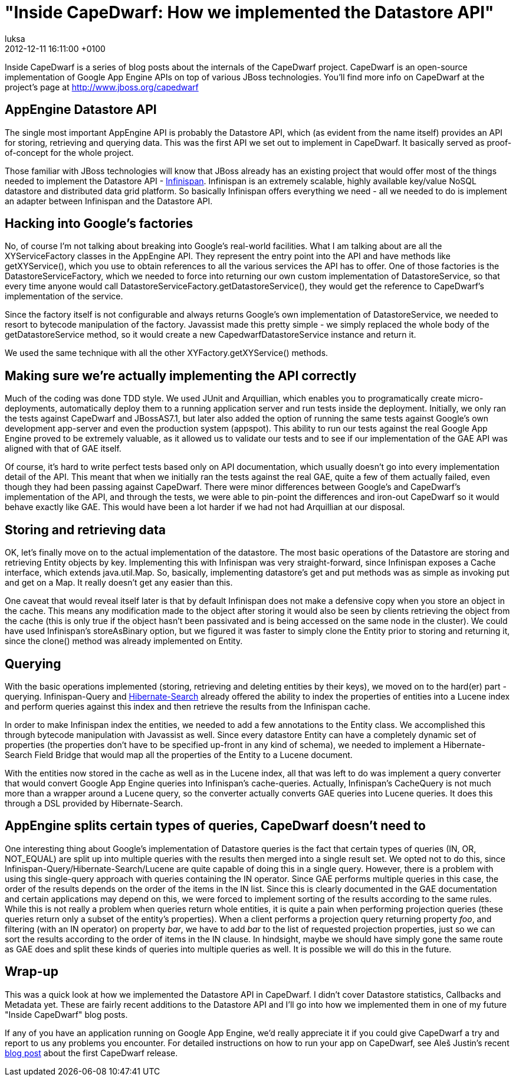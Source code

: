 = "Inside CapeDwarf: How we implemented the Datastore API"
luksa
2012-12-11
:revdate: 2012-12-11 16:11:00 +0100
:awestruct-tags: [blog, inside-capedwarf, datastore]
:awestruct-layout: blog
:source-highlighter: coderay


Inside CapeDwarf is a series of blog posts about the internals of the CapeDwarf project. CapeDwarf is an open-source implementation of Google App Engine APIs on top of various JBoss technologies. You'll find more info on CapeDwarf at the project's page at http://www.jboss.org/capedwarf


== AppEngine Datastore API

The single most important AppEngine API is probably the Datastore API, which (as evident from the name itself) provides an API for storing, retrieving and querying data. This was the first API we set out to implement in CapeDwarf. It basically served as proof-of-concept for the whole project.

Those familiar with JBoss technologies will know that JBoss already has an existing project that would offer most of the things needed to implement the Datastore API - http://www.jboss.org/infinispan[Infinispan]. Infinispan is an extremely scalable, highly available key/value NoSQL datastore and distributed data grid platform. So basically Infinispan offers everything we need - all we needed to do is implement an adapter between Infinispan and the Datastore API.


== Hacking into Google's factories

No, of course I'm not talking about breaking into Google's real-world facilities. What I am talking about are all the XYServiceFactory classes in the AppEngine API. They represent the entry point into the API and have methods like getXYService(), which you use to obtain references to all the various services the API has to offer. One of those factories is the DatastoreServiceFactory, which we needed to force into returning our own custom implementation of DatastoreService, so that every time anyone would call DatastoreServiceFactory.getDatastoreService(), they would get the reference to CapeDwarf's implementation of the service.

Since the factory itself is not configurable and always returns Google's own implementation of DatastoreService, we needed to resort to bytecode manipulation of the factory. Javassist made this pretty simple - we simply replaced the whole body of the getDatastoreService method, so it would create a new CapedwarfDatastoreService instance and return it.

We used the same technique with all the other XYFactory.getXYService() methods.


== Making sure we're actually implementing the API correctly

Much of the coding was done TDD style. We used JUnit and Arquillian, which enables you to programatically create micro-deployments, automatically deploy them to a running application server and run tests inside the deployment. Initially, we only ran the tests against CapeDwarf and JBossAS7.1, but later also added the option of running the same tests against Google's own development app-server and even the production system (appspot). This ability to run our tests against the real Google App Engine proved to be extremely valuable, as it allowed us to validate our tests and to see if our implementation of the GAE API was aligned with that of GAE itself.

Of course, it's hard to write perfect tests based only on API documentation, which usually doesn't go into every implementation detail of the API. This meant that when we initially ran the tests against the real GAE, quite a few of them actually failed, even though they had been passing against CapeDwarf. There were minor differences between Google's and CapeDwarf's implementation of the API, and through the tests, we were able to pin-point the differences and iron-out CapeDwarf so it would behave exactly like GAE. This would have been a lot harder if we had not had Arquillian at our disposal.


== Storing and retrieving data

OK, let's finally move on to the actual implementation of the datastore. The most basic operations of the Datastore are storing and retrieving Entity objects by key. Implementing this with Infinispan was very straight-forward, since Infinispan exposes a Cache interface, which extends java.util.Map. So, basically, implementing datastore's get and put methods was as simple as invoking put and get on a Map. It really doesn't get any easier than this.

One caveat that would reveal itself later is that by default Infinispan does not make a defensive copy when you store an object in the cache. This means any modification made to the object after storing it would also be seen by clients retrieving the object from the cache (this is only true if the object hasn't been passivated and is being accessed on the same node in the cluster). We could have used Infinispan's storeAsBinary option, but we figured it was faster to simply clone the Entity prior to storing and returning it, since the clone() method was already implemented on Entity.

== Querying

With the basic operations implemented (storing, retrieving and deleting entities by their keys), we moved on to the hard(er) part - querying. Infinispan-Query and http://www.hibernate.org/subprojects/search.html[Hibernate-Search] already offered the ability to index the properties of entities into a Lucene index and perform queries against this index and then retrieve the results from the Infinispan cache.

In order to make Infinispan index the entities, we needed to add a few annotations to the Entity class. We accomplished this through bytecode manipulation with Javassist as well. Since every datastore Entity can have a completely dynamic set of properties (the properties don't have to be specified up-front in any kind of schema), we needed to implement a Hibernate-Search Field Bridge that would map all the properties of the Entity to a Lucene document.

With the entities now stored in the cache as well as in the Lucene index, all that was left to do was implement a query converter that would convert Google App Engine queries into Infinispan's cache-queries. Actually, Infinispan's CacheQuery is not much more than a wrapper around a Lucene query, so the converter actually converts GAE queries into Lucene queries. It does this through a DSL provided by Hibernate-Search.

== AppEngine splits certain types of queries, CapeDwarf doesn't need to

One interesting thing about Google's implementation of Datastore queries is the fact that certain types of queries (IN, OR, NOT_EQUAL) are split up into multiple queries with the results then merged into a single result set. We opted not to do this, since Infinispan-Query/Hibernate-Search/Lucene are quite capable of doing this in a single query. However, there is a problem with using this single-query approach with queries containing the IN operator. Since GAE performs multiple queries in this case, the order of the results depends on the order of the items in the IN list. Since this is clearly documented in the GAE documentation and certain applications may depend on this, we were forced to implement sorting of the results according to the same rules. While this is not really a problem when queries return whole entities, it is quite a pain when performing projection queries (these queries return only a subset of the entity's properties). When a client performs a projection query returning property _foo_, and filtering (with an IN operator) on property _bar_, we have to add _bar_ to the list of requested projection properties, just so we can sort the results according to the order of items in the IN clause. In hindsight, maybe we should have simply gone the same route as GAE does and split these kinds of queries into multiple queries as well. It is possible we will do this in the future.

== Wrap-up

This was a quick look at how we implemented the Datastore API in CapeDwarf. I didn't cover Datastore statistics, Callbacks and Metadata yet. These are fairly recent additions to the Datastore API and I'll go into how we implemented them in one of my future "Inside CapeDwarf" blog posts.

If any of you have an application running on Google App Engine, we'd really appreciate it if you could give CapeDwarf a try and report to us any problems you encounter. For detailed instructions on how to run your app on CapeDwarf, see Aleš Justin's recent http://in.relation.to/Bloggers/FirstCapeDwarfRelease[blog post] about the first CapeDwarf release.

